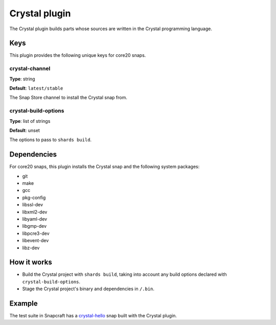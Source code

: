 .. _reference-crystal-plugin:

Crystal plugin
==============

The Crystal plugin builds parts whose sources are written in the Crystal programming
language.


Keys
----

This plugin provides the following unique keys for core20 snaps.


crystal-channel
~~~~~~~~~~~~~~~

**Type**: string

**Default**: ``latest/stable``

The Snap Store channel to install the Crystal snap from.


crystal-build-options
~~~~~~~~~~~~~~~~~~~~~

**Type**: list of strings

**Default**: unset

The options to pass to ``shards build``.


Dependencies
------------

For core20 snaps, this plugin installs the Crystal snap and the following system packages:

* git
* make
* gcc
* pkg-config
* libssl-dev
* libxml2-dev
* libyaml-dev
* libgmp-dev
* libpcre3-dev
* libevent-dev
* libz-dev


How it works
------------

* Build the Crystal project with ``shards build``, taking into account any build options
  declared with ``crystal-build-options``.
* Stage the Crystal project's binary and dependencies in ``/.bin``.


Example
-------

The test suite in Snapcraft has a `crystal-hello
<https://github.com/canonical/snapcraft/tree/main/tests/spread/plugins/v2/snaps/crystal-hello>`_
snap built with the Crystal plugin.
